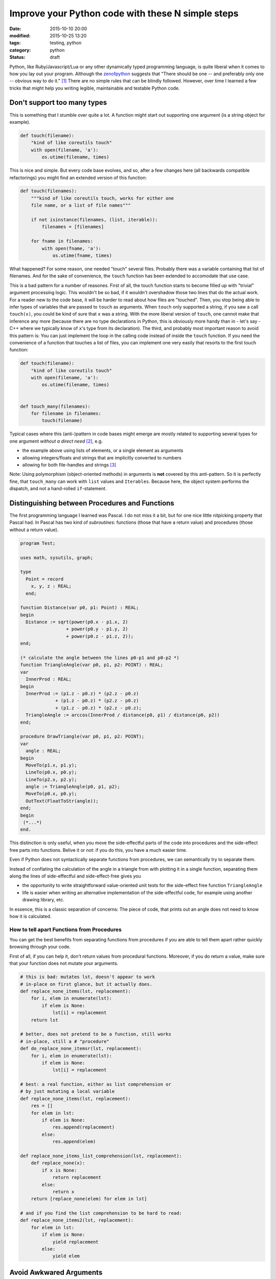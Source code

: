 ==================================================
Improve your Python code with these N simple steps
==================================================

:date: 2015-10-10 20:00
:modified: 2015-10-25 13:20
:tags: testing, python
:category: python
:status: draft

.. _zenofpython: https://www.python.org/doc/humor/#the-zen-of-python

Python, like Ruby/Javascript/Lua or any other dynamically typed programming
language, is quite liberal when it comes to how you lay out your program.
Although the zenofpython_  suggests that "There should be one -- and preferably
only one -- obvious way to do it." [#f1]_ There are no simple rules that can be
blindly followed. However, over time I learned a few tricks that might help you
writing legible, maintainable and testable Python code.


Don't support too many types
============================

This is something that I stumble over quite a lot. A function might start out
supporting one argument (is a string object for example).

.. code-block:: python

   def touch(filename):
       "kind of like coreutils touch"
       with open(filename, 'a'):
           os.utime(filename, times)

This is nice and simple.  But every code base evolves, and
so, after a few changes here (all backwards compatible
refactorings) you might find an extended version of this
function:

.. code-block:: python

   def touch(filenames):
       """kind of like coreutils touch, works for either one
       file name, or a list of file names"""

       if not isinstance(filenames, (list, iterable)):
           filenames = [filenames]

       for fname in filenames:
           with open(fname, 'a'):
               os.utime(fname, times)

What happened? For some reason, one needed "touch" several files. Probably
there was a variable containing that list of filenames. And for the
sake of convenience, the ``touch`` function has been extended to accomodate that
use case.

This is a bad pattern for a number of reasones. First of all, the touch
function starts to become filled up with "trivial" argument processing logic.
This wouldn't be so bad, if it wouldn't overshadow those two lines that do the
actual work. For a reader new to the code base, it will be harder to read about
how files are "touched". Then, you stop being able to infer types of variables
that are passed to ``touch`` as arguments. When ``touch`` only supported a
string, if you saw a call ``touch(x)``, you could be kind of sure that ``x``
was a string. With the more liberal version of ``touch``, one cannot make that
inference any more (because there are no type declarations in Python, this is
obviously more handy than in - let's say - C++ where we typically know of
``x``'s type from its declaration). The third, and probably most important
reason to avoid this pattern is: You can just implement the
loop in the calling code instead of inside the ``touch``
function. If you need the convenience of a function that
touches a list of files, you can implement one very easily
that resorts to the first touch function:

.. code-block:: python

   def touch(filename):
       "kind of like coreutils touch"
       with open(filename, 'a'):
           os.utime(filename, times)


   def touch_many(filenames):
       for filename in filenames:
           touch(filename)

Typical cases where this (anti-)pattern in code bases
might emerge are mostly related to supporting several types
for one argument *without a direct need* [#f2]_, e.g.

* the example above using lists of elements, or a single
  element as arguments
* allowing integers/floats and strings that are implicitly
  converted to numbers
* allowing for both file-handles and strings [#f3]_

Note: Using polymorphism (object-oriented methods) in
arguments is **not** covered by this anti-pattern. So it is
perfectly fine, that ``touch_many`` can work with ``list``
values and ``Iterables``. Because here, the object system
performs the dispatch, and not a hand-rolled
``if``-statement.

Distinguishing between Procedures and Functions
===============================================

The first programming language I learned was Pascal. I do not miss it a bit,
but for one nice little nitpicking property that Pascal had.
In Pascal has two kind of *subroutines*: functions (those
that have a return value) and procedures (those without a
return value).

.. code-block:: pascal

  program Test;

  uses math, sysutils, graph;

  type
    Point = record
      x, y, z : REAL;
    end;

  function Distance(var p0, p1: Point) : REAL;
  begin
    Distance := sqrt(power(p0.x - p1.x, 2)
                   + power(p0.y - p1.y, 2)
                   + power(p0.z - p1.z, 2));
  end;

  (* calculate the angle between the lines p0-p1 and p0-p2 *)
  function TriangleAngle(var p0, p1, p2: POINT) : REAL;
  var
    InnerProd : REAL;
  begin
    InnerProd := (p1.z - p0.z) * (p2.z - p0.z)
               + (p1.z - p0.z) * (p2.z - p0.z)
               + (p1.z - p0.z) * (p2.z - p0.z);
    TriangleAngle := arccos(InnerProd / distance(p0, p1) / distance(p0, p2))
  end;

  procedure DrawTriangle(var p0, p1, p2: POINT);
  var
    angle : REAL;
  begin
    MoveTo(p1.x, p1.y);
    LineTo(p0.x, p0.y);
    LineTo(p2.x, p2.y);
    angle := TriangleAngle(p0, p1, p2);
    MoveTo(p0.x, p0.y);
    OutText(FloatToStr(angle));
  end;
  begin
   (*...*)
  end.

This distinction is only useful, when you move the
side-effectful parts of the code into procedures and the
side-effect free parts into functions. Belive it or not: if
you do this, you have a much easier time.

Even if Python does not syntactically separate functions
from procedures, we can semantically try to separate them.

Instead of conflating the calculation of the angle in a
triangle from with plotting it in a single function,
separating them along the lines of side-effectful and
side-effect-free gives you

* the opportunity to write straightforward value-oriented
  unit tests for the side-effect free function
  ``TriangleAngle``
* life is easier when writing an alternative implementation
  of the side-effectful code, for example using another
  drawing library, etc.

In essence, this is a classic separation of concerns: The
piece of code, that prints out an angle does not
need to know how it is calculated.

How to tell apart Functions from Procedures
-------------------------------------------

You can get the best benefits from separating functions from procedures if you
are able to tell them apart rather quickly browsing through your code.

First of all, if you can help it, don't return values from
procedural functions. Moreover, if you do return a value,
make sure that your function does not mutate your arguments.

.. code-block:: python

   # this is bad: mutates lst, doesn't appear to work
   # in-place on first glance, but it actually does.
   def replace_none_items(lst, replacement):
       for i, elem in enumerate(lst):
           if elem is None:
               lst[i] = replacement
       return lst

   # better, does not pretend to be a function, still works
   # in-place, still a # "procedure"
   def do_replace_none_itemsr(lst, replacement):
       for i, elem in enumerate(lst):
           if elem is None:
               lst[i] = replacement

   # best: a real function, either as list comprehension or
   # by just mutating a local variable
   def replace_none_items(lst, replacement):
       res = []
       for elem in lst:
           if elem is None:
               res.append(replacement)
           else:
               res.append(elem)

   def replace_none_items_list_comprehension(lst, replacement):
       def replace_none(x):
           if x is None:
               return replacement
           else:
               return x
       return [replace_none(elem) for elem in lst]

   # and if you find the list comprehension to be hard to read:
   def replace_none_items2(lst, replacement):
       for elem in lst:
           if elem is None:
               yield replacement
           else:
               yield elem


Avoid Awkwared Arguments
========================

Python is really liberal on function arguments. This is great, but can turn out
to be a magnet for trouble if not used with care. In fact there I have several
anti-patterns regarding arguments that I can demonstrate here, and I encourage
you to take some extra time when writing your functions to not write these kind
of functions in the first place.


Flag Parameters
---------------

Some arguments make a function do one thing in one case, and a completely other
thing in the other case. Typically booolean arguments are the most often
offendes, but this is not limited to them.

.. code-block:: python

   def determine_estimated_download_size(url, cached=False):
       if cached:
           # ....
           return
       else:
           # ....
           return

In most cases, I would refactor both branches of the if statement into their
own function and possibly move the if-statement to the calling code. In more
cases than you would belive, the flag parameter ``cached`` is actually known at
compile time and the calling code can directly call into the cached, or the
not-cached implementation. If not, one can still leave the flag-parameter
function in place as a dispatcher, or one might have a valid use case for
*classes*.


Default Arguments
-----------------

Default arguments to functions are a curse and a blessing. They are a blessing
because they can make a programmer's life much more easy. Use carefully chosen
defaults unless you have reason to override them - sounds like a good approach.
However, one can also look at them as an indicator for lazy design. In the end,
they can easily expose implementation detail to the function user and make
refactoring a lot harder. They take away the direct need for the programmer to
carefully design their interfaces (a "just add a default argument and we are
fine" attitude will bite you later).

A few questions to ask yourself when introducing default arguments:

* will changing the default value of a keyword argument be an interface
  breaking change?
* are there combination of arguments with overridden defaults that are
  contradictory?


Final Thoughts
==============

When thinking of ways to structure your code

* focus on **intent** (intent, not indent)
* prefer simple functions
* try to avoid incidental state
* instead of trying to offer convenient interfaces, strive
  for clear, robust interfaces


Footnotes
=========


.. [#f1] It took me a while to figure out that the
         Zen of Python is filed under the "humour" section on the python
         homepage. Naturally it should be taken with a grain of salt.

.. [#f2] Polymorphism is not a bad thing *per se*, it just
         should not be used lightly and it is best used
         using classes and not using if-statements.

.. [#f3] Issue here: how is the file going to be opened.
